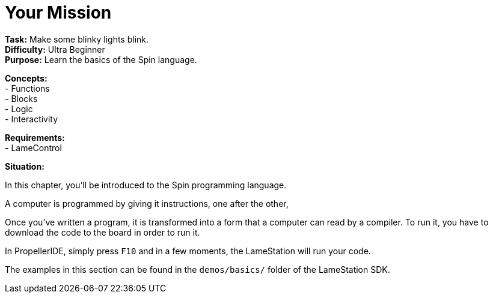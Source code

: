 = Your Mission
:experimental:

*Task:* Make some blinky lights blink. +
*Difficulty:* Ultra Beginner +
*Purpose:* Learn the basics of the Spin language. +

*Concepts:* +
- Functions +
- Blocks +
- Logic +
- Interactivity +

*Requirements:* +
- LameControl

*Situation:*

In this chapter, you'll be introduced to the Spin programming language.

A computer is programmed by giving it instructions, one after the other, 

Once you've written a program, it is transformed into a form that a computer can read by a compiler. To run it, you have to download the code to the board in order to run it.

In PropellerIDE, simply press kbd:[F10] and in a few moments, the LameStation will run your code.

The examples in this section can be found in the `demos/basics/` folder of the LameStation SDK.
